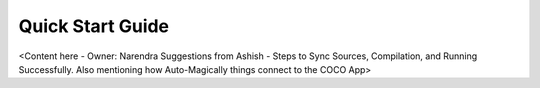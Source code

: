 .. _quick_start_guide_rest_ecosystem_bridge_apps:

Quick Start Guide
=================

<Content here - Owner: Narendra
Suggestions from Ashish - Steps to Sync Sources, Compilation, and Running Successfully. Also mentioning how Auto-Magically things connect to the COCO App>
